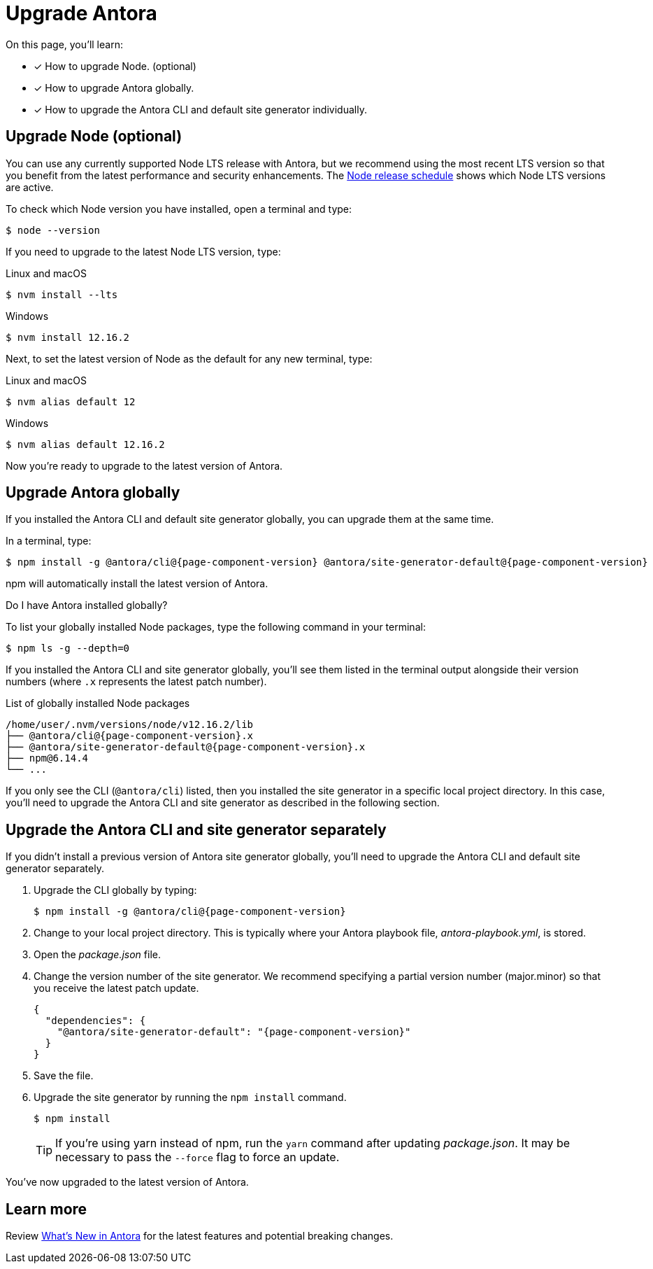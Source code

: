 = Upgrade Antora
:version-node-major: 12
:version-node: {version-node-major}.16.2
:version-npm: 6.14.4
//https://github.com/npm/cli/releases/tag/

On this page, you'll learn:

* [x] How to upgrade Node. (optional)
* [x] How to upgrade Antora globally.
* [x] How to upgrade the Antora CLI and default site generator individually.

== Upgrade Node (optional)

You can use any currently supported Node LTS release with Antora, but we recommend using the most recent LTS version so that you benefit from the latest performance and security enhancements.
The https://nodejs.org/en/about/releases/[Node release schedule^] shows which Node LTS versions are active.

To check which Node version you have installed, open a terminal and type:

 $ node --version

If you need to upgrade to the latest Node LTS version, type:

.Linux and macOS
 $ nvm install --lts

.Windows
[subs=attributes+]
 $ nvm install {version-node}

Next, to set the latest version of Node as the default for any new terminal, type:

.Linux and macOS
[subs=attributes+]
 $ nvm alias default {version-node-major}

.Windows
[subs=attributes+]
 $ nvm alias default {version-node}

Now you're ready to upgrade to the latest version of Antora.

== Upgrade Antora globally

If you installed the Antora CLI and default site generator globally, you can upgrade them at the same time.

In a terminal, type:

[subs=attributes+]
 $ npm install -g @antora/cli@{page-component-version} @antora/site-generator-default@{page-component-version}

npm will automatically install the latest version of Antora.

.Do I have Antora installed globally?
****
To list your globally installed Node packages, type the following command in your terminal:

 $ npm ls -g --depth=0

If you installed the Antora CLI and site generator globally, you'll see them listed in the terminal output alongside their version numbers (where `.x` represents the latest patch number).

.List of globally installed Node packages
[subs=attributes+]
....
/home/user/.nvm/versions/node/v{version-node}/lib
├── @antora/cli@{page-component-version}.x
├── @antora/site-generator-default@{page-component-version}.x
├── npm@{version-npm}
└── ...
....

If you only see the CLI (`@antora/cli`) listed, then you installed the site generator in a specific local project directory.
In this case, you'll need to upgrade the Antora CLI and site generator as described in the following section.
****

== Upgrade the Antora CLI and site generator separately

If you didn't install a previous version of Antora site generator globally, you'll need to upgrade the Antora CLI and default site generator separately.

. Upgrade the CLI globally by typing:
+
[subs=attributes+]
 $ npm install -g @antora/cli@{page-component-version}

. Change to your local project directory.
This is typically where your Antora playbook file, [.path]_antora-playbook.yml_, is stored.

. Open the [.path]_package.json_ file.

. Change the version number of the site generator.
We recommend specifying a partial version number (major.minor) so that you receive the latest patch update.
+
[source,json,subs=attributes+]
----
{
  "dependencies": {
    "@antora/site-generator-default": "{page-component-version}"
  }
}
----

. Save the file.

. Upgrade the site generator by running the `npm install` command.
+
--
 $ npm install

TIP: If you're using yarn instead of npm, run the `yarn` command after updating  [.path]_package.json_.
It may be necessary to pass the `--force` flag to force an update.
--

You've now upgraded to the latest version of Antora.

== Learn more

Review xref:ROOT:whats-new.adoc[What's New in Antora] for the latest features and potential breaking changes.
